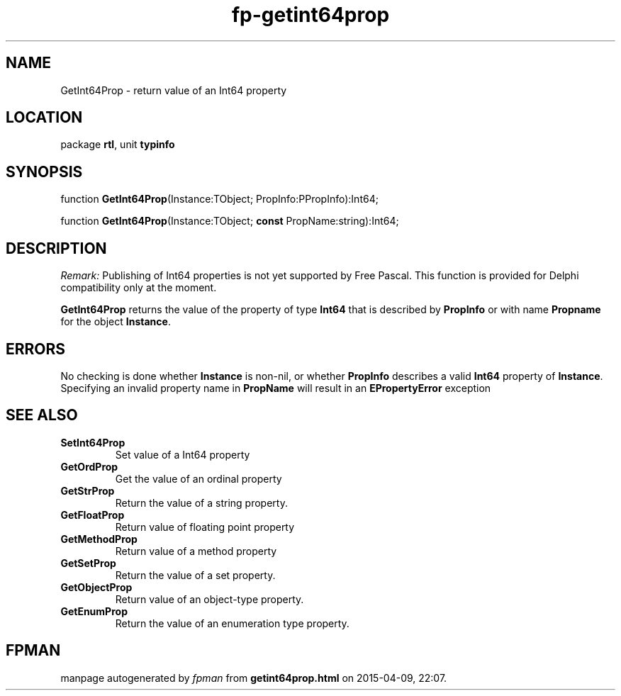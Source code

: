 .\" file autogenerated by fpman
.TH "fp-getint64prop" 3 "2014-03-14" "fpman" "Free Pascal Programmer's Manual"
.SH NAME
GetInt64Prop - return value of an Int64 property
.SH LOCATION
package \fBrtl\fR, unit \fBtypinfo\fR
.SH SYNOPSIS
function \fBGetInt64Prop\fR(Instance:TObject; PropInfo:PPropInfo):Int64;

function \fBGetInt64Prop\fR(Instance:TObject; \fBconst\fR PropName:string):Int64;
.SH DESCRIPTION
\fIRemark:\fR Publishing of Int64 properties is not yet supported by Free Pascal. This function is provided for Delphi compatibility only at the moment.

\fBGetInt64Prop\fR returns the value of the property of type \fBInt64\fR that is described by \fBPropInfo\fR or with name \fBPropname\fR for the object \fBInstance\fR.


.SH ERRORS
No checking is done whether \fBInstance\fR is non-nil, or whether \fBPropInfo\fR describes a valid \fBInt64\fR property of \fBInstance\fR. Specifying an invalid property name in \fBPropName\fR will result in an \fBEPropertyError\fR exception


.SH SEE ALSO
.TP
.B SetInt64Prop
Set value of a Int64 property
.TP
.B GetOrdProp
Get the value of an ordinal property
.TP
.B GetStrProp
Return the value of a string property.
.TP
.B GetFloatProp
Return value of floating point property
.TP
.B GetMethodProp
Return value of a method property
.TP
.B GetSetProp
Return the value of a set property.
.TP
.B GetObjectProp
Return value of an object-type property.
.TP
.B GetEnumProp
Return the value of an enumeration type property.

.SH FPMAN
manpage autogenerated by \fIfpman\fR from \fBgetint64prop.html\fR on 2015-04-09, 22:07.

